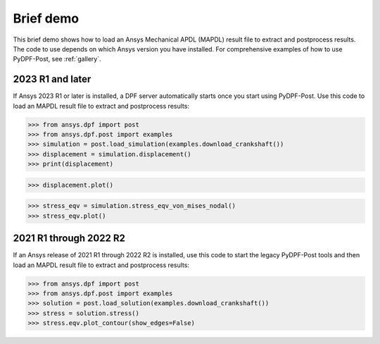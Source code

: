 ==========
Brief demo
==========

This brief demo shows how to load an Ansys Mechanical APDL (MAPDL) result file to extract
and postprocess results. The code to use depends on which Ansys version you have installed.
For comprehensive examples of how to use PyDPF-Post, see :ref:`gallery`.

2023 R1 and later
-----------------

If Ansys 2023 R1 or later is installed, a DPF server automatically starts
once you start using PyDPF-Post. Use this code to load an MAPDL result file
to extract and postprocess results:

.. code:: python

    >>> from ansys.dpf import post
    >>> from ansys.dpf.post import examples
    >>> simulation = post.load_simulation(examples.download_crankshaft())
    >>> displacement = simulation.displacement()
    >>> print(displacement)


.. rst-class:: sphx-glr-script-out

 .. code-block:: none

             results         U
              set_id         3
      node      comp
      4872         X -3.41e-05
                   Y  1.54e-03
                   Z -2.64e-06
      9005         X -5.56e-05
                   Y  1.44e-03
                   Z  5.31e-06
       ...

.. code:: python

    >>> displacement.plot()


.. image:: ./../images/crankshaft_disp.png
    :align: center
    :width: 300pt


.. code:: python

    >>> stress_eqv = simulation.stress_eqv_von_mises_nodal()
    >>> stress_eqv.plot()

.. image:: ./../images/crankshaft_stress.png
    :align: center
    :width: 300pt


2021 R1 through 2022 R2
-----------------------

If an Ansys release of 2021 R1 through 2022 R2 is installed, use this code to
start the legacy PyDPF-Post tools and then load an MAPDL result file
to extract and postprocess results:

.. code:: python

    >>> from ansys.dpf import post
    >>> from ansys.dpf.post import examples
    >>> solution = post.load_solution(examples.download_crankshaft())
    >>> stress = solution.stress()
    >>> stress.eqv.plot_contour(show_edges=False)

.. image:: ./../images/crankshaft_stress.png
    :align: center
    :width: 300pt

